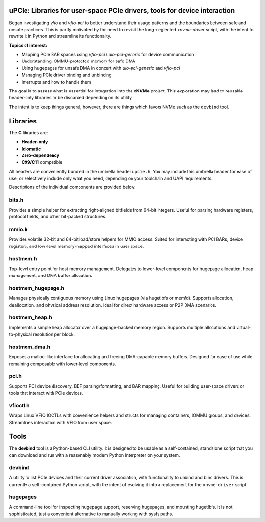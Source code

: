 .. image:: https://raw.githubusercontent.com/safl/upcie/main/upcie.png
   :alt: uPCIe


uPCIe: Libraries for user-space PCIe drivers, tools for device interaction
==========================================================================

Began investigating `vfio` and `vfio-pci` to better understand their usage
patterns and the boundaries between safe and unsafe practices. This is partly
motivated by the need to revisit the long-neglected `xnvme-driver` script, with
the intent to rewrite it in Python and streamline its functionality.

**Topics of interest:**

- Mapping PCIe BAR spaces using `vfio-pci` / `uio-pci-generic` for device communication
- Understanding IOMMU-protected memory for safe DMA
- Using hugepages for unsafe DMA in concert with `uio-pci-generic` and `vfio-pci`
- Managing PCIe driver binding and unbinding
- Interrupts and how to handle them

The goal is to assess what is essential for integration into the **xNVMe** project.
This exploration may lead to reusable header-only libraries or be discarded
depending on its utility.

The intent is to keep things general, however, there are things which favors
NVMe such as the ``devbind`` tool.

Libraries
=========

The **C** libraries are:

- **Header-only**
- **Idiomatic**
- **Zero-dependency**
- **C99/C11** compatible

All headers are conveniently bundled in the umbrella header ``upcie.h``.
You may include this umbrella header for ease of use, or selectively include
only what you need, depending on your toolchain and UAPI requirements.

Descriptions of the individual components are provided below.

bits.h
------

Provides a simple helper for extracting right-aligned bitfields from 64-bit
integers. Useful for parsing hardware registers, protocol fields, and other
bit-packed structures.

mmio.h
------

Provides volatile 32-bit and 64-bit load/store helpers for MMIO access.
Suited for interacting with PCI BARs, device registers, and low-level
memory-mapped interfaces in user space.

hostmem.h
---------

Top-level entry point for host memory management. Delegates to lower-level
components for hugepage allocation, heap management, and DMA buffer allocation.

hostmem_hugepage.h
------------------

Manages physically contiguous memory using Linux hugepages (via hugetlbfs or
memfd). Supports allocation, deallocation, and physical address resolution.
Ideal for direct hardware access or P2P DMA scenarios.

hostmem_heap.h
--------------

Implements a simple heap allocator over a hugepage-backed memory region.
Supports multiple allocations and virtual-to-physical resolution per block.

hostmem_dma.h
-------------

Exposes a malloc-like interface for allocating and freeing DMA-capable
memory buffers. Designed for ease of use while remaining composable with
lower-level components.

pci.h
-----

Supports PCI device discovery, BDF parsing/formatting, and BAR mapping.
Useful for building user-space drivers or tools that interact with PCIe devices.

vfioctl.h
---------

Wraps Linux VFIO IOCTLs with convenience helpers and structs for managing
containers, IOMMU groups, and devices. Streamlines interaction with VFIO
from user space.

Tools
=====

The **devbind** tool is a Python-based CLI utility. It is designed to be usable
as a self-contained, standalone script that you can download and run with a
reasonably modern Python interpreter on your system.

devbind
-------

A utility to list PCIe devices and their current driver association, with
functionality to unbind and bind drivers. This is currently a self-contained
Python script, with the intent of evolving it into a replacement for the
``xnvme-driver`` script.

hugepages
---------

A command-line tool for inspecting hugepage support, reserving hugepages, and
mounting hugetlbfs. It is not sophisticated, just a convenient alternative to
manually working with sysfs paths.
